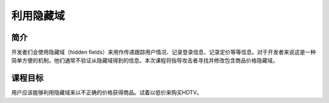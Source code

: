 .. -*- coding: utf-8 -*-

.. _exploit_hidden_fields:

利用隐藏域
==========================

.. _ehf_concept:

简介
-----

开发者们会使用隐藏域（hidden fields）来用作传递跟踪用户情况、记录登录信息、记录定价等等信息。对于开发者来说这是一种简单方便的机制，他们通常不验证从隐藏域得到的信息。本次课程将指导攻击者寻找并修改包含商品价格隐藏域。

.. _ehf_goal:

课程目标
----------

用户应该能够利用隐藏域来以不正确的价格获得商品。试着以低价来购买HDTV。

